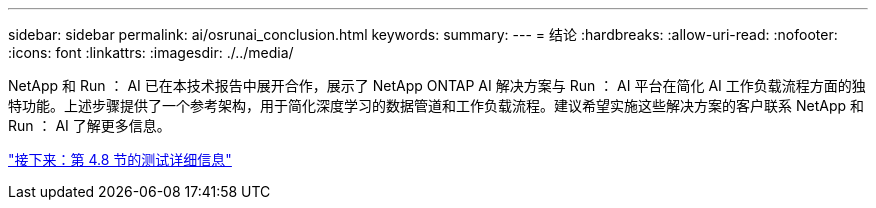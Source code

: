 ---
sidebar: sidebar 
permalink: ai/osrunai_conclusion.html 
keywords:  
summary:  
---
= 结论
:hardbreaks:
:allow-uri-read: 
:nofooter: 
:icons: font
:linkattrs: 
:imagesdir: ./../media/


NetApp 和 Run ： AI 已在本技术报告中展开合作，展示了 NetApp ONTAP AI 解决方案与 Run ： AI 平台在简化 AI 工作负载流程方面的独特功能。上述步骤提供了一个参考架构，用于简化深度学习的数据管道和工作负载流程。建议希望实施这些解决方案的客户联系 NetApp 和 Run ： AI 了解更多信息。

link:osrunai_testing_details_for_section_4.8.html["接下来：第 4.8 节的测试详细信息"]
